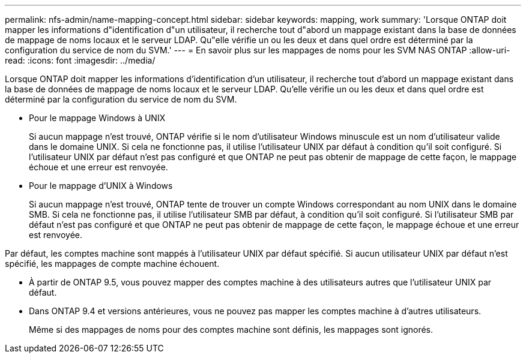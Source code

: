 ---
permalink: nfs-admin/name-mapping-concept.html 
sidebar: sidebar 
keywords: mapping, work 
summary: 'Lorsque ONTAP doit mapper les informations d"identification d"un utilisateur, il recherche tout d"abord un mappage existant dans la base de données de mappage de noms locaux et le serveur LDAP. Qu"elle vérifie un ou les deux et dans quel ordre est déterminé par la configuration du service de nom du SVM.' 
---
= En savoir plus sur les mappages de noms pour les SVM NAS ONTAP
:allow-uri-read: 
:icons: font
:imagesdir: ../media/


[role="lead"]
Lorsque ONTAP doit mapper les informations d'identification d'un utilisateur, il recherche tout d'abord un mappage existant dans la base de données de mappage de noms locaux et le serveur LDAP. Qu'elle vérifie un ou les deux et dans quel ordre est déterminé par la configuration du service de nom du SVM.

* Pour le mappage Windows à UNIX
+
Si aucun mappage n'est trouvé, ONTAP vérifie si le nom d'utilisateur Windows minuscule est un nom d'utilisateur valide dans le domaine UNIX. Si cela ne fonctionne pas, il utilise l'utilisateur UNIX par défaut à condition qu'il soit configuré. Si l'utilisateur UNIX par défaut n'est pas configuré et que ONTAP ne peut pas obtenir de mappage de cette façon, le mappage échoue et une erreur est renvoyée.

* Pour le mappage d'UNIX à Windows
+
Si aucun mappage n'est trouvé, ONTAP tente de trouver un compte Windows correspondant au nom UNIX dans le domaine SMB. Si cela ne fonctionne pas, il utilise l'utilisateur SMB par défaut, à condition qu'il soit configuré. Si l'utilisateur SMB par défaut n'est pas configuré et que ONTAP ne peut pas obtenir de mappage de cette façon, le mappage échoue et une erreur est renvoyée.



Par défaut, les comptes machine sont mappés à l'utilisateur UNIX par défaut spécifié. Si aucun utilisateur UNIX par défaut n'est spécifié, les mappages de compte machine échouent.

* À partir de ONTAP 9.5, vous pouvez mapper des comptes machine à des utilisateurs autres que l'utilisateur UNIX par défaut.
* Dans ONTAP 9.4 et versions antérieures, vous ne pouvez pas mapper les comptes machine à d'autres utilisateurs.
+
Même si des mappages de noms pour des comptes machine sont définis, les mappages sont ignorés.


